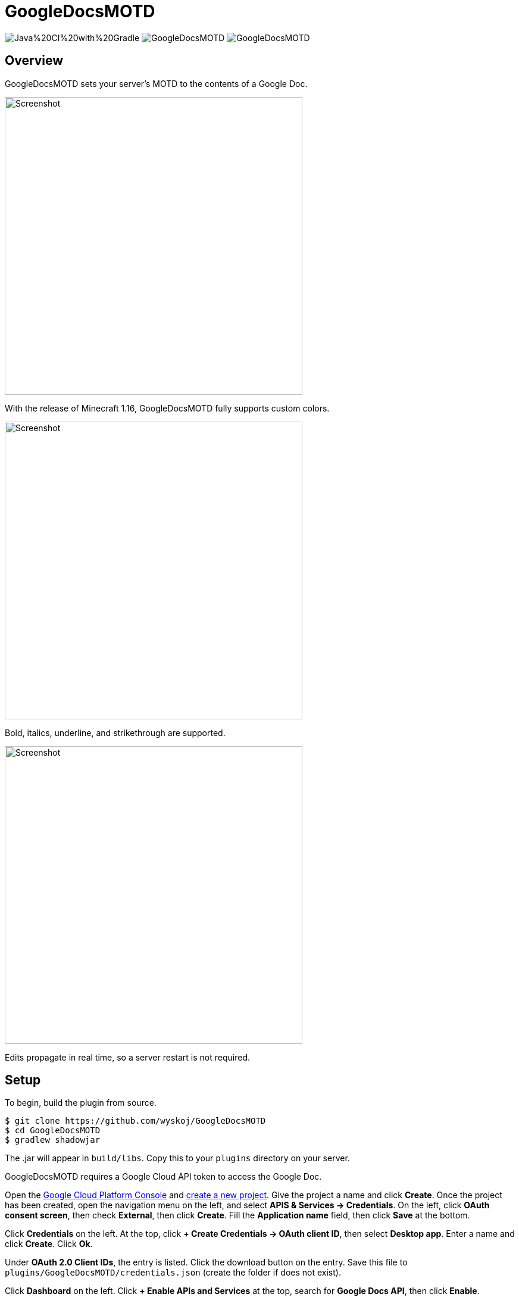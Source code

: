 = GoogleDocsMOTD

image:https://img.shields.io/github/workflow/status/wyskoj/GoogleDocsMOTD/Java%20CI%20with%20Gradle[] image:https://img.shields.io/github/license/wyskoj/GoogleDocsMOTD[] image:https://img.shields.io/requires/github/wyskoj/GoogleDocsMOTD[]

== Overview

GoogleDocsMOTD sets your server's MOTD to the contents of a Google Doc.

image::https://user-images.githubusercontent.com/31376393/87732558-53529200-c79b-11ea-8560-722fce28ed75.png[Screenshot, 500,500]

With the release of Minecraft 1.16, GoogleDocsMOTD fully supports custom colors.

image::https://user-images.githubusercontent.com/31376393/87732561-53eb2880-c79b-11ea-9eaa-2b65739facfb.png[Screenshot, 500,500]

Bold, italics, underline, and strikethrough are supported.

image::https://user-images.githubusercontent.com/31376393/87732560-53529200-c79b-11ea-9e25-b16772a4ade6.png[Screenshot, 500,500]

Edits propagate in real time, so a server restart is not required.

== Setup

To begin, build the plugin from source.

[source]
----
$ git clone https://github.com/wyskoj/GoogleDocsMOTD
$ cd GoogleDocsMOTD
$ gradlew shadowjar
----

The .jar will appear in `build/libs`. Copy this to your `plugins` directory on your server.

GoogleDocsMOTD requires a Google Cloud API token to access the Google Doc.

Open the https://console.cloud.google.com/[Google Cloud Platform Console] and https://console.cloud.google.com/projectcreate[create a new project]. Give the project a name and click *Create*. Once the project has been created, open the navigation menu on the left, and select *APIS & Services -> Credentials*. On the left, click *OAuth consent screen*, then check *External*, then click *Create*. Fill the *Application name* field, then click *Save* at the bottom.

Click *Credentials* on the left. At the top, click *+ Create Credentials -> OAuth client ID*, then select *Desktop app*. Enter a name and click *Create*. Click *Ok*.

Under *OAuth 2.0 Client IDs*, the entry is listed. Click the download button on the entry. Save this file to `plugins/GoogleDocsMOTD/credentials.json` (create the folder if does not exist).

Click *Dashboard* on the left. Click *+ Enable APIs and Services* at the top, search for *Google Docs API*, then click *Enable*.

Create a new Google Doc. Set the background color to dark grey or brown to simulate the Minecraft background color.

In `plugins/GoogleDocsMOTD`, create a file called `doc.txt` and set the contents to the ID of the Google Doc. The ID of a Google Doc comes from its URL (https://docs.google.com/document/d/<this_is_the_id>/edit).

'''

If you are hosting the server on a machine that does not have restricted console access (a web service like __server.pro__ is restricted), the setup is simple, otherwise, some other steps are necessary.

=== I have access to the machine hosting the server

Launch the server and launch Minecraft, add the server to your server list and refresh to fetch the icon and MOTD. A tab in the machine's web browser should open asking for access. Select your Google account (a warning may appear, you can ignore this since you trust the source (it's you!)). You can close the tab once it has finished, and the plugin should be working.

=== I do not access to the machine hosting the server

You will need to set up a local server to initialize the plugin. Load the plugin and complete the previous steps normally. Launch the server and launch Minecraft, add the server (probably `localhost`) to your server list and refresh to fetch the icon and MOTD. A tab in your web browser should open asking for access. Select your Google account (a warning may appear, you can ignore this since you trust the source (it's you!)).

Once the verification is complete, shutdown the server. A new folder named `tokens` appears in the `plugins/GoogleDocsMOTD` directory. Copy this directory and its contents to your hosting server and restart the remote server.

== Usage

All edits will occur in the linked Google Doc. GoogleDocsMOTD supports all Minecraft text formatting:

* Bold
* Italics
* Underline
* Strikethrough
* Magic
* All text colors

Use the magic formatting by superscripting text.

Since the server list screen only shows two lines, any text after the first two lines of the Google Doc are omitted (they are still processed). This means that you can have a list of MOTDs in one document, and switch them out by placing it at the beginning of the document.

== License

Distributed under the MIT License. See `LICENSE` for more information.
